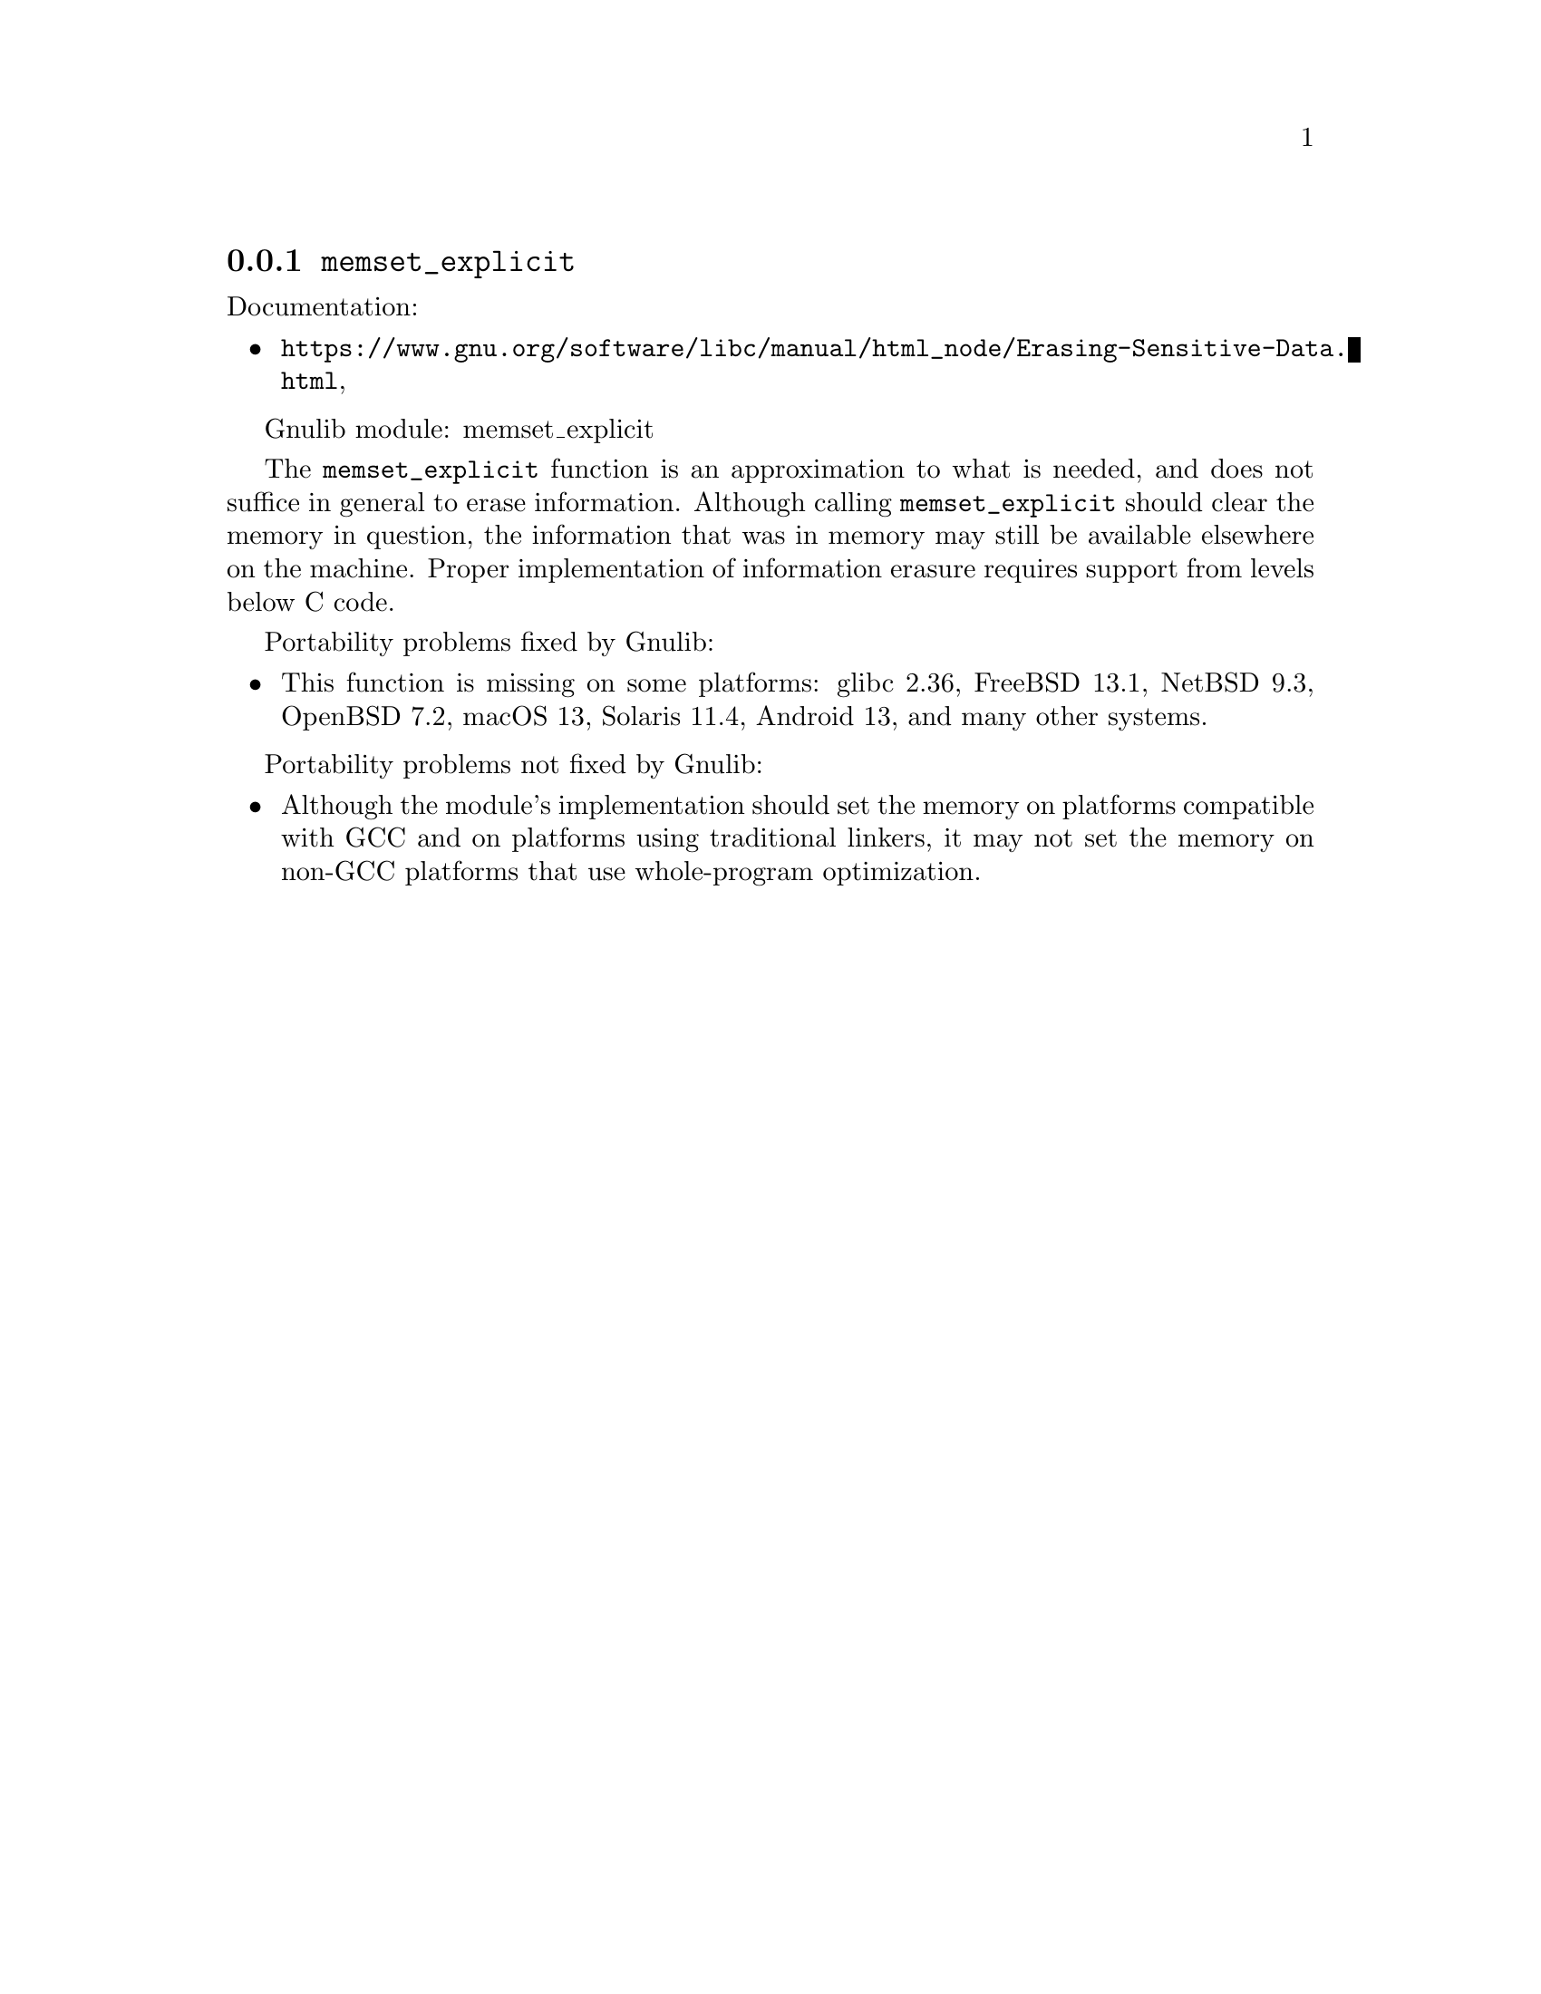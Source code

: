@node memset_explicit
@subsection @code{memset_explicit}
@findex memset_explicit

Documentation:
@itemize
@item
@ifinfo
@ref{Erasing Sensitive Data,,Erasing Sensitive Data,libc},
@end ifinfo
@ifnotinfo
@url{https://www.gnu.org/software/libc/manual/html_node/Erasing-Sensitive-Data.html},
@end ifnotinfo
@c Not yet present:
@c @item
@c @uref{https://www.kernel.org/doc/man-pages/online/pages/man3/memset_explicit.3.html,,man memset_explicit}.
@end itemize

Gnulib module: memset_explicit

The @code{memset_explicit} function is an approximation to what is
needed, and does not suffice in general to erase information.
Although calling @code{memset_explicit} should clear the memory in
question, the information that was in memory may still be available
elsewhere on the machine.  Proper implementation of information
erasure requires support from levels below C code.

Portability problems fixed by Gnulib:
@itemize
@item
This function is missing on some platforms:
glibc 2.36, FreeBSD 13.1, NetBSD 9.3, OpenBSD 7.2, macOS 13, Solaris 11.4, Android 13,
and many other systems.
@end itemize

Portability problems not fixed by Gnulib:
@itemize
@item
Although the module's implementation should set the memory on
platforms compatible with GCC and on platforms using traditional
linkers, it may not set the memory on non-GCC platforms that use
whole-program optimization.
@end itemize
